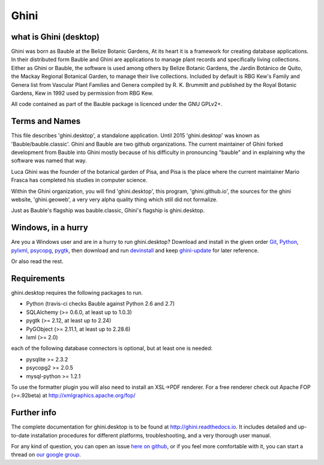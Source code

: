 Ghini
======

.. image:: https://travis-ci.org/Ghini/ghini.desktop.svg
.. image:: https://img.shields.io/pypi/v/bauble.svg
.. image:: https://coveralls.io/repos/Ghini/ghini.desktop/badge.svg?branch=master&service=github

.. image:: https://hosted.weblate.org/widgets/bauble/es/svg-badge.svg
.. image:: https://hosted.weblate.org/widgets/bauble/pt_BR/svg-badge.svg
.. image:: https://hosted.weblate.org/widgets/bauble/fr/svg-badge.svg
.. image:: https://hosted.weblate.org/widgets/bauble/de/svg-badge.svg
.. image:: https://hosted.weblate.org/widgets/bauble/nl/svg-badge.svg
.. image:: https://hosted.weblate.org/widgets/bauble/it/svg-badge.svg
.. image:: https://hosted.weblate.org/widgets/bauble/cs/svg-badge.svg
.. image:: https://hosted.weblate.org/widgets/bauble/sv/svg-badge.svg

what is Ghini (desktop)
------------------------

Ghini was born as Bauble at the Belize Botanic Gardens, At its heart it is a
framework for creating database applications.  In their distributed form
Bauble and Ghini are applications to manage plant records and specifically
living collections.  Either as Ghini or Bauble, the software is used among
others by Belize Botanic Gardens, the Jardín Botánico de Quito, the Mackay
Regional Botanical Garden, to manage their live collections.  Included by
default is RBG Kew's Family and Genera list from Vascular Plant Families and
Genera compiled by R. K. Brummitt and published by the Royal Botanic
Gardens, Kew in 1992 used by permission from RBG Kew.

All code contained as part of the Bauble package is licenced under
the GNU GPLv2+.

Terms and Names
---------------

This file describes 'ghini.desktop', a standalone application. Until 2015
'ghini.desktop' was known as 'Bauble/bauble.classic'. Ghini and Bauble are
two github organizations. The current maintainer of Ghini forked development
from Bauble into Ghini mostly because of his difficulty in pronouncing
"bauble" and in explaining why the software was named that way.

Luca Ghini was the founder of the botanical garden of Pisa, and Pisa is the
place where the current maintainer Mario Frasca has completed his studies in
computer science.

Within the Ghini organization, you will find 'ghini.desktop', this program,
'ghini.github.io', the sources for the ghini website, 'ghini.geoweb', a very
very alpha quality thing which still did not formalize.

Just as Bauble's flagship was bauble.classic, Ghini's flagship is ghini.desktop.

Windows, in a hurry
---------------------

Are you a Windows user and are in a hurry to run ghini.desktop? Download and install in the given order
`Git <https://github.com/git-for-windows/git/releases/download/v2.10.0.windows.1/Git-2.10.0-32-bit.exe>`_, `Python <https://www.python.org/ftp/python/2.7.12/python-2.7.12.msi>`_, `pylxml <https://pypi.python.org/packages/2.7/l/lxml/lxml-3.6.0.win32-py2.7.exe>`_, `psycopg <http://www.stickpeople.com/projects/python/win-psycopg/2.6.1/psycopg2-2.6.1.win32-py2.7-pg9.4.4-release.exe>`_, `pygtk <http://ftp.gnome.org/pub/GNOME/binaries/win32/pygtk/2.24/pygtk-all-in-one-2.24.2.win32-py2.7.msi>`_, 
then download and run `devinstall <https://raw.githubusercontent.com/Ghini/ghini.desktop/ghini-1.0/scripts/devinstall.bat>`_ and keep `ghini-update <https://raw.githubusercontent.com/Ghini/ghini.desktop/ghini-1.0/scripts/ghini-update.bat>`_ for later reference.

Or also read the rest.

Requirements
------------
ghini.desktop requires the following packages to run.

* Python (travis-ci checks Bauble against Python 2.6 and 2.7)
* SQLAlchemy (>= 0.6.0, at least up to 1.0.3)
* pygtk (>= 2.12, at least up to 2.24)
* PyGObject (>= 2.11.1, at least up to 2.28.6)
* lxml (>= 2.0)

each of the following database connectors is optional, but at least one is needed:

* pysqlite >= 2.3.2
* psycopg2 >= 2.0.5 
* mysql-python >= 1.2.1 

To use the formatter plugin you will also need to install an
XSL->PDF renderer. For a free renderer check out Apache FOP
(>=.92beta) at http://xmlgraphics.apache.org/fop/

Further info
------------

The complete documentation for ghini.desktop is to be found at
http://ghini.readthedocs.io. It includes detailed and up-to-date
installation procedures for different platforms, troubleshooting,
and a very thorough user manual.

For any kind of question, you can open an issue `here on github
<https://github.com/Ghini/ghini.desktop/issues/new>`_, or if you feel more
comfortable with it, you can start a thread on `our google group
<https://groups.google.com/forum/#!forum/bauble>`_.
